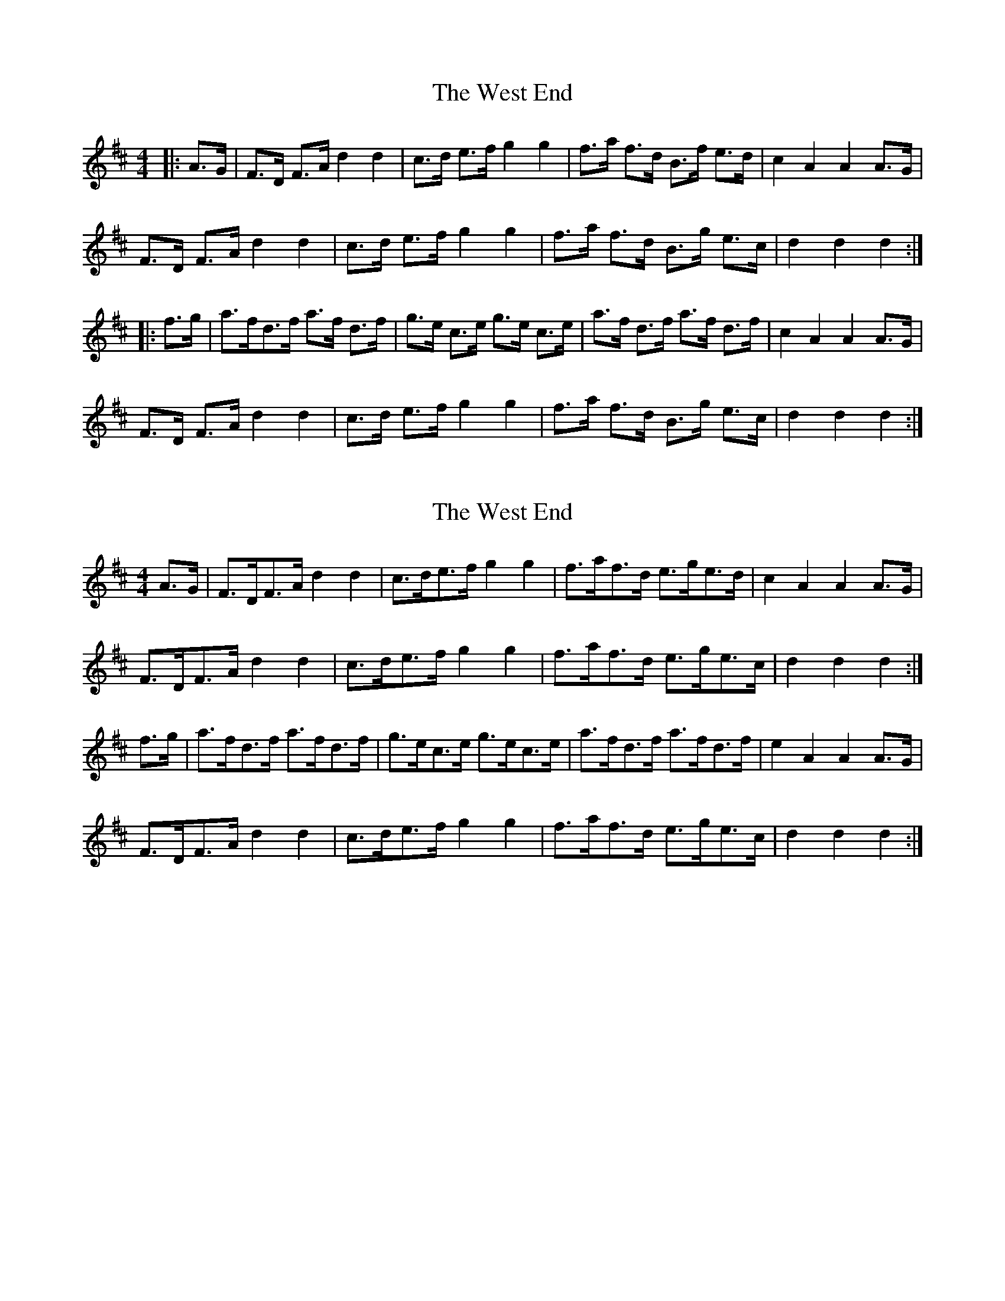 X: 1
T: West End, The
Z: geoffwright
S: https://thesession.org/tunes/7554#setting7554
R: hornpipe
M: 4/4
L: 1/8
K: Dmaj
|:A>G|F>D F>A d2d2|c>d e>f g2g2|f>a f>d B>f e>d|c2 A2A2 A>G|
F>D F>A d2d2|c>d e>f g2g2|f>a f>d B>g e>c|d2d2d2:|
|:f>g|a>fd>f a>f d>f|g>e c>e g>e c>e|a>f d>f a>f d>f|c2 A2A2 A>G|
F>D F>A d2d2|c>d e>f g2g2|f>a f>d B>g e>c|d2d2d2:|
X: 2
T: West End, The
Z: UncleJack
S: https://thesession.org/tunes/7554#setting25377
R: hornpipe
M: 4/4
L: 1/8
K: Dmaj
A>G | F>DF>A d2 d2 | c>de>f g2 g2 | f>af>d e>ge>d | c2 A2 A2 A>G |
F>DF>A d2 d2 | c>de>f g2 g2 | f>af>d e>ge>c | d2 d2 d2 :|
f>g | a>fd>f a>fd>f | g>ec>e g>ec>e | a>fd>f a>fd>f | e2 A2 A2 A>G |
F>DF>A d2 d2 | c>de>f g2 g2 | f>af>d e>ge>c | d2 d2 d2 :|
